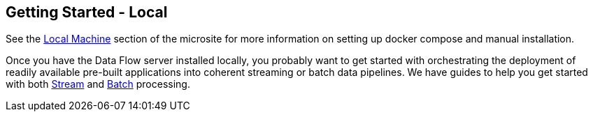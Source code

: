 [[getting-started-local]]
== Getting Started - Local

[partintro]
--
If you are getting started with Spring Cloud Data Flow, this section is for you.
In this section, we answer the basic "`what?`", "`how?`" and "`why?`" questions.
You can find a gentle introduction to Spring Cloud Data Flow along with installation instructions.
We then build an introductory Spring Cloud Data Flow application, discussing some core principles as we go.
--

See the link:https://dataflow.spring.io/docs/installation/local/[Local Machine] section of the microsite for more information on setting up docker compose and manual installation.

Once you have the Data Flow server installed locally, you probably want to get started with orchestrating the deployment of readily available pre-built applications into coherent streaming or batch data pipelines. We have guides to help you get started with both link:https://dataflow.spring.io/docs/stream-developer-guides/[Stream] and link:https://dataflow.spring.io/docs/batch-developer-guides/[Batch] processing.
